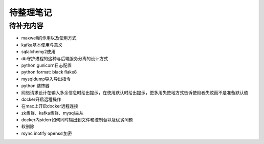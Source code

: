 待整理笔记
==========

待补充内容
----------

* maxwell的作用以及使用方式
* kafka基本使用与意义
* sqlalchemy2使用
* db守护进程的这种与后端服务分离的设计方式
* python gunicorn日志配置
* python format: black flake8
* mysqldump导入导出指令
* python 装饰器
* 网络请求设计在输入多余信息时给出提示，在使用默认时给出提示，更多用失败地方式告诉使用者失败而不是准备默认值
* docker开启远程操作
* 在mac上开启docker远程连接
* zk集群、kafka集群、mysql主从
* docker内stderr如何同时输出到文件和控制台以及优劣问题
* 软删除
* rsync inotify openssl加密



.. autosummary::
   :toctree: generated
